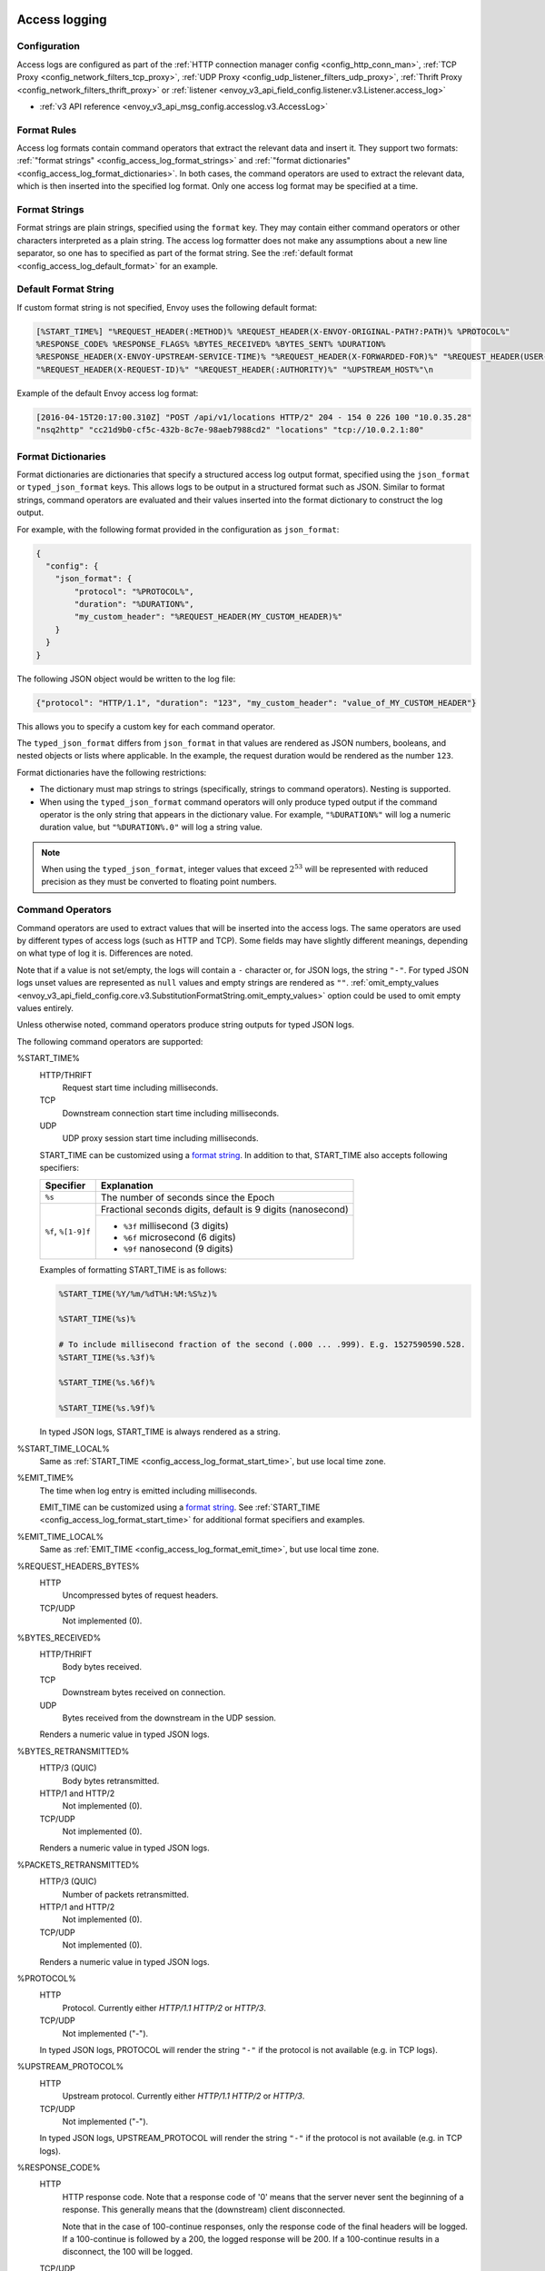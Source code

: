   .. _config_access_log:

Access logging
==============

Configuration
-------------------------

Access logs are configured as part of the :ref:`HTTP connection manager config
<config_http_conn_man>`, :ref:`TCP Proxy <config_network_filters_tcp_proxy>`,
:ref:`UDP Proxy <config_udp_listener_filters_udp_proxy>`,
:ref:`Thrift Proxy <config_network_filters_thrift_proxy>` or
:ref:`listener <envoy_v3_api_field_config.listener.v3.Listener.access_log>`

* :ref:`v3 API reference <envoy_v3_api_msg_config.accesslog.v3.AccessLog>`

.. _config_access_log_format:

Format Rules
------------

Access log formats contain command operators that extract the relevant data and insert it.
They support two formats: :ref:`"format strings" <config_access_log_format_strings>` and
:ref:`"format dictionaries" <config_access_log_format_dictionaries>`. In both cases, the command operators
are used to extract the relevant data, which is then inserted into the specified log format.
Only one access log format may be specified at a time.

.. _config_access_log_format_strings:

Format Strings
--------------

Format strings are plain strings, specified using the ``format`` key. They may contain
either command operators or other characters interpreted as a plain string.
The access log formatter does not make any assumptions about a new line separator, so one
has to specified as part of the format string.
See the :ref:`default format <config_access_log_default_format>` for an example.

.. _config_access_log_default_format:

Default Format String
---------------------

If custom format string is not specified, Envoy uses the following default format:

.. code-block:: none

  [%START_TIME%] "%REQUEST_HEADER(:METHOD)% %REQUEST_HEADER(X-ENVOY-ORIGINAL-PATH?:PATH)% %PROTOCOL%"
  %RESPONSE_CODE% %RESPONSE_FLAGS% %BYTES_RECEIVED% %BYTES_SENT% %DURATION%
  %RESPONSE_HEADER(X-ENVOY-UPSTREAM-SERVICE-TIME)% "%REQUEST_HEADER(X-FORWARDED-FOR)%" "%REQUEST_HEADER(USER-AGENT)%"
  "%REQUEST_HEADER(X-REQUEST-ID)%" "%REQUEST_HEADER(:AUTHORITY)%" "%UPSTREAM_HOST%"\n

Example of the default Envoy access log format:

.. code-block:: none

  [2016-04-15T20:17:00.310Z] "POST /api/v1/locations HTTP/2" 204 - 154 0 226 100 "10.0.35.28"
  "nsq2http" "cc21d9b0-cf5c-432b-8c7e-98aeb7988cd2" "locations" "tcp://10.0.2.1:80"

.. _config_access_log_format_dictionaries:

Format Dictionaries
-------------------

Format dictionaries are dictionaries that specify a structured access log output format,
specified using the ``json_format`` or ``typed_json_format`` keys. This allows logs to be output in
a structured format such as JSON. Similar to format strings, command operators are evaluated and
their values inserted into the format dictionary to construct the log output.

For example, with the following format provided in the configuration as ``json_format``:

.. code-block:: json

  {
    "config": {
      "json_format": {
          "protocol": "%PROTOCOL%",
          "duration": "%DURATION%",
          "my_custom_header": "%REQUEST_HEADER(MY_CUSTOM_HEADER)%"
      }
    }
  }

The following JSON object would be written to the log file:

.. code-block:: json

  {"protocol": "HTTP/1.1", "duration": "123", "my_custom_header": "value_of_MY_CUSTOM_HEADER"}

This allows you to specify a custom key for each command operator.

The ``typed_json_format`` differs from ``json_format`` in that values are rendered as JSON numbers,
booleans, and nested objects or lists where applicable. In the example, the request duration
would be rendered as the number ``123``.

Format dictionaries have the following restrictions:

* The dictionary must map strings to strings (specifically, strings to command operators). Nesting
  is supported.
* When using the ``typed_json_format`` command operators will only produce typed output if the
  command operator is the only string that appears in the dictionary value. For example,
  ``"%DURATION%"`` will log a numeric duration value, but ``"%DURATION%.0"`` will log a string
  value.

.. note::

  When using the ``typed_json_format``, integer values that exceed :math:`2^{53}` will be
  represented with reduced precision as they must be converted to floating point numbers.

.. _config_access_log_command_operators:

Command Operators
-----------------

Command operators are used to extract values that will be inserted into the access logs.
The same operators are used by different types of access logs (such as HTTP and TCP). Some
fields may have slightly different meanings, depending on what type of log it is. Differences
are noted.

Note that if a value is not set/empty, the logs will contain a ``-`` character or, for JSON logs,
the string ``"-"``. For typed JSON logs unset values are represented as ``null`` values and empty
strings are rendered as ``""``. :ref:`omit_empty_values
<envoy_v3_api_field_config.core.v3.SubstitutionFormatString.omit_empty_values>` option could be used
to omit empty values entirely.

Unless otherwise noted, command operators produce string outputs for typed JSON logs.

The following command operators are supported:

.. _config_access_log_format_start_time:

%START_TIME%
  HTTP/THRIFT
    Request start time including milliseconds.

  TCP
    Downstream connection start time including milliseconds.

  UDP
    UDP proxy session start time including milliseconds.

  START_TIME can be customized using a `format string <https://en.cppreference.com/w/cpp/io/manip/put_time>`_.
  In addition to that, START_TIME also accepts following specifiers:

  +------------------------+-------------------------------------------------------------+
  | Specifier              | Explanation                                                 |
  +========================+=============================================================+
  | ``%s``                 | The number of seconds since the Epoch                       |
  +------------------------+-------------------------------------------------------------+
  | ``%f``, ``%[1-9]f``    | Fractional seconds digits, default is 9 digits (nanosecond) |
  |                        +-------------------------------------------------------------+
  |                        | - ``%3f`` millisecond (3 digits)                            |
  |                        | - ``%6f`` microsecond (6 digits)                            |
  |                        | - ``%9f`` nanosecond (9 digits)                             |
  +------------------------+-------------------------------------------------------------+

  Examples of formatting START_TIME is as follows:

  .. code-block:: none

    %START_TIME(%Y/%m/%dT%H:%M:%S%z)%

    %START_TIME(%s)%

    # To include millisecond fraction of the second (.000 ... .999). E.g. 1527590590.528.
    %START_TIME(%s.%3f)%

    %START_TIME(%s.%6f)%

    %START_TIME(%s.%9f)%

  In typed JSON logs, START_TIME is always rendered as a string.

.. _config_access_log_format_start_time_local:

%START_TIME_LOCAL%
  Same as :ref:`START_TIME <config_access_log_format_start_time>`, but use local time zone.

.. _config_access_log_format_emit_time:

%EMIT_TIME%
  The time when log entry is emitted including milliseconds.

  EMIT_TIME can be customized using a `format string <https://en.cppreference.com/w/cpp/io/manip/put_time>`_.
  See :ref:`START_TIME <config_access_log_format_start_time>` for additional format specifiers and examples.

.. _config_access_log_format_emit_time_local:

%EMIT_TIME_LOCAL%
  Same as :ref:`EMIT_TIME <config_access_log_format_emit_time>`, but use local time zone.

%REQUEST_HEADERS_BYTES%
  HTTP
    Uncompressed bytes of request headers.

  TCP/UDP
    Not implemented (0).

%BYTES_RECEIVED%
  HTTP/THRIFT
    Body bytes received.

  TCP
    Downstream bytes received on connection.

  UDP
    Bytes received from the downstream in the UDP session.

  Renders a numeric value in typed JSON logs.

%BYTES_RETRANSMITTED%
  HTTP/3 (QUIC)
    Body bytes retransmitted.

  HTTP/1 and HTTP/2
    Not implemented (0).

  TCP/UDP
    Not implemented (0).

  Renders a numeric value in typed JSON logs.

%PACKETS_RETRANSMITTED%
  HTTP/3 (QUIC)
    Number of packets retransmitted.

  HTTP/1 and HTTP/2
    Not implemented (0).

  TCP/UDP
    Not implemented (0).

  Renders a numeric value in typed JSON logs.

%PROTOCOL%
  HTTP
    Protocol. Currently either *HTTP/1.1* *HTTP/2* or *HTTP/3*.

  TCP/UDP
    Not implemented ("-").

  In typed JSON logs, PROTOCOL will render the string ``"-"`` if the protocol is not
  available (e.g. in TCP logs).

%UPSTREAM_PROTOCOL%
  HTTP
    Upstream protocol. Currently either *HTTP/1.1* *HTTP/2* or *HTTP/3*.

  TCP/UDP
    Not implemented ("-").

  In typed JSON logs, UPSTREAM_PROTOCOL will render the string ``"-"`` if the protocol is not
  available (e.g. in TCP logs).

%RESPONSE_CODE%
  HTTP
    HTTP response code. Note that a response code of '0' means that the server never sent the
    beginning of a response. This generally means that the (downstream) client disconnected.

    Note that in the case of 100-continue responses, only the response code of the final headers
    will be logged. If a 100-continue is followed by a 200, the logged response will be 200.
    If a 100-continue results in a disconnect, the 100 will be logged.

  TCP/UDP
    Not implemented ("-").

  Renders a numeric value in typed JSON logs.

.. _config_access_log_format_response_code_details:

%RESPONSE_CODE_DETAILS(X)%
  HTTP
    HTTP response code details provides additional information about the response code, such as
    who set it (the upstream or envoy) and why. The string will not contain any whitespaces, which
    will be converted to underscore '_', unless optional parameter X is ALLOW_WHITESPACES.

  TCP/UDP
    Not implemented ("-")

.. _config_access_log_format_connection_termination_details:

%CONNECTION_TERMINATION_DETAILS%
  HTTP and TCP
    Connection termination details may provide additional information about why the connection was
    terminated by Envoy for L4 reasons.

%RESPONSE_HEADERS_BYTES%
  HTTP
    Uncompressed bytes of response headers.

  TCP/UDP
    Not implemented (0).

%RESPONSE_TRAILERS_BYTES%
  HTTP
    Uncompressed bytes of response trailers.

  TCP/UDP
    Not implemented (0).

%BYTES_SENT%
  HTTP/THRIFT
    Body bytes sent. For WebSocket connection it will also include response header bytes.

  TCP
    Downstream bytes sent on connection.

  UDP
    Bytes sent to the downstream in the UDP session.

%UPSTREAM_REQUEST_ATTEMPT_COUNT%
  HTTP
    Number of times the request is attempted upstream. Note that an attempt count of '0' means that
    the request was never attempted upstream.

  TCP
    Number of times the connection request is attempted upstream. Note that an attempt count of '0'
    means that the connection request was never attempted upstream.

  UDP
    Not implemented (0).

  Renders a numeric value in typed JSON logs.

%UPSTREAM_WIRE_BYTES_SENT%
  HTTP
    Total number of bytes sent to the upstream by the http stream.

  TCP
    Total number of bytes sent to the upstream by the tcp proxy.

  UDP
    Total number of bytes sent to the upstream stream, For UDP tunneling flows. Not supported for non-tunneling.

%UPSTREAM_WIRE_BYTES_RECEIVED%
  HTTP
    Total number of bytes received from the upstream by the http stream.

  TCP
    Total number of bytes received from the upstream by the tcp proxy.

  UDP
    Total number of bytes received from the upstream stream, For UDP tunneling flows. Not supported for non-tunneling.

%UPSTREAM_HEADER_BYTES_SENT%
  HTTP
    Number of header bytes sent to the upstream by the http stream.

  TCP
    Total number of HTTP header bytes sent to the upstream stream, for TCP tunneling flows. Not supported for non-tunneling.

  UDP
    Total number of HTTP header bytes sent to the upstream stream, For UDP tunneling flows. Not supported for non-tunneling.

%UPSTREAM_DECOMPRESSED_HEADER_BYTES_SENT%
  HTTP
    Number of decompressed header bytes sent to the upstream by the http stream.

  TCP/UDP
    Not implemented (0).

%UPSTREAM_HEADER_BYTES_RECEIVED%
  HTTP
    Number of header bytes received from the upstream by the http stream.

  TCP
    Total number of HTTP header bytes received from the upstream stream, for TCP tunneling flows. Not supported for non-tunneling.

  UDP
    Total number of HTTP header bytes received from the upstream stream, For UDP tunneling flows. Not supported for non-tunneling.

%UPSTREAM_DECOMPRESSED_HEADER_BYTES_RECEIVED%
  HTTP
    Number of decompressed header bytes received from the upstream by the http stream.

  TCP/UDP
    Not implemented (0).


%DOWNSTREAM_WIRE_BYTES_SENT%
  HTTP
    Total number of bytes sent to the downstream by the http stream.

  TCP
    Total number of bytes sent to the downstream by the tcp proxy.

  UDP
    Not implemented (0).

%DOWNSTREAM_WIRE_BYTES_RECEIVED%
  HTTP
    Total number of bytes received from the downstream by the http stream. Envoy over counts sizes of received HTTP/1.1 pipelined requests by adding up bytes of requests in the pipeline to the one currently being processed.

  TCP
    Total number of bytes received from the downstream by the tcp proxy.

  UDP
    Not implemented (0).

%DOWNSTREAM_HEADER_BYTES_SENT%
  HTTP
    Number of header bytes sent to the downstream by the http stream.

  TCP/UDP
    Not implemented (0).

%DOWNSTREAM_DECOMPRESSED_HEADER_BYTES_SENT%
  HTTP
    Number of decompressed header bytes sent to the downstream by the http stream.

  TCP/UDP
    Not implemented (0).

%DOWNSTREAM_HEADER_BYTES_RECEIVED%
  HTTP
    Number of header bytes received from the downstream by the http stream.

  TCP/UDP
    Not implemented (0).

  Renders a numeric value in typed JSON logs.

%DOWNSTREAM_DECOMPRESSED_HEADER_BYTES_RECEIVED%
  HTTP
    Number of decompressed header bytes received from the downstream by the http stream.

  TCP/UDP
    Not implemented (0).

.. _config_access_log_format_duration:

%DURATION%
  HTTP/THRIFT
    Total duration in milliseconds of the request from the start time to the last byte out.

  TCP
    Total duration in milliseconds of the downstream connection.

  UDP
    Not implemented (0).

  Renders a numeric value in typed JSON logs.

.. _config_access_log_format_common_duration:

%COMMON_DURATION(START:END:PRECISION)%
  HTTP
    Total duration between the START time point and the END time point in specific PRECISION.
    The START and END time points are specified by the following values (NOTE: all values
    here are case-sensitive):

    * ``DS_RX_BEG``: The time point of the downstream request receiving begin.
    * ``DS_RX_END``: The time point of the downstream request receiving end.
    * ``US_CX_BEG``: The time point of the upstream TCP connect begin.
    * ``US_CX_END``: The time point of the upstream TCP connect end.
    * ``US_HS_END``: The time point of the upstream TLS handshake end.
    * ``US_TX_BEG``: The time point of the upstream request sending begin.
    * ``US_TX_END``: The time point of the upstream request sending end.
    * ``US_RX_BEG``: The time point of the upstream response receiving begin.
    * ``US_RX_END``: The time point of the upstream response receiving end.
    * ``DS_TX_BEG``: The time point of the downstream response sending begin.
    * ``DS_TX_END``: The time point of the downstream response sending end.
    * Dynamic value: Other values will be treated as custom time points that are set by named keys.

    NOTE: Upstream connection establishment time points (US_CX_*, US_HS_END) repeat for all requests
    in a given connection.

    The PRECISION is specified by the following values (NOTE: all values here are case-sensitive):

    * ``ms``: Millisecond precision.
    * ``us``: Microsecond precision.
    * ``ns``: Nanosecond precision.

    NOTE: enabling independent half-close behavior for H/2 and H/3 protocols can produce
    ``*_TX_END`` values lower than ``*_RX_END`` values, in cases where upstream peer has half-closed
    its stream before downstream peer. In these cases ``COMMON_DURATION`` value will become negative.

  TCP/UDP
    Not implemented ("-").

%REQUEST_DURATION%
  HTTP
    Total duration in milliseconds of the request from the start time to the last byte of
    the request received from the downstream.

  TCP/UDP
    Not implemented ("-").

  Renders a numeric value in typed JSON logs.

%REQUEST_TX_DURATION%
  HTTP
    Total duration in milliseconds of the request from the start time to the last byte sent upstream.

  TCP/UDP
    Not implemented ("-").

  Renders a numeric value in typed JSON logs.

%RESPONSE_DURATION%
  HTTP
    Total duration in milliseconds of the request from the start time to the first byte read from the
    upstream host.

  TCP/UDP
    Not implemented ("-").

  Renders a numeric value in typed JSON logs.

%ROUNDTRIP_DURATION%
  HTTP/3 (QUIC)
    Total duration in milliseconds of the request from the start time to receiving the final ack from
    the downstream.

  HTTP/1 and HTTP/2
    Not implemented ("-").

  TCP/UDP
    Not implemented ("-").

  Renders a numeric value in typed JSON logs.

%RESPONSE_TX_DURATION%
  HTTP
    Total duration in milliseconds of the request from the first byte read from the upstream host to the last
    byte sent downstream.

  TCP/UDP
    Not implemented ("-").

  Renders a numeric value in typed JSON logs.

%DOWNSTREAM_HANDSHAKE_DURATION%
  HTTP
    Not implemented ("-").

  TCP
    Total duration in milliseconds from the start of the connection to the TLS handshake being completed.

  UDP
    Not implemented ("-").

  Renders a numeric value in typed JSON logs.

%UPSTREAM_CONNECTION_POOL_READY_DURATION%
  HTTP/TCP
    Total duration in milliseconds from when the upstream request was created to when the connection pool is ready.

  UDP
    Not implemented ("-").

  Renders a numeric value in typed JSON logs.

.. _config_access_log_format_response_flags:

%RESPONSE_FLAGS% / %RESPONSE_FLAGS_LONG%
  Additional details about the response or connection, if any. For TCP connections, the response codes mentioned in
  the descriptions do not apply. %RESPONSE_FLAGS% will output a short string. %RESPONSE_FLAGS_LONG% will output a Pascal case string.
  Possible values are:

HTTP and TCP

.. csv-table::
  :header: Long name, Short name, Description
  :widths: 1, 1, 3

  **NoHealthyUpstream**, **UH**, No healthy upstream hosts in upstream cluster in addition to 503 response code.
  **UpstreamConnectionFailure**, **UF**, Upstream connection failure in addition to 503 response code.
  **UpstreamOverflow**, **UO**, Upstream overflow (:ref:`circuit breaking <arch_overview_circuit_break>`) in addition to 503 response code.
  **NoRouteFound**, **NR**, No :ref:`route configured <arch_overview_http_routing>` for a given request in addition to 404 response code or no matching filter chain for a downstream connection.
  **UpstreamRetryLimitExceeded**, **URX**, The request was rejected because the :ref:`upstream retry limit (HTTP) <envoy_v3_api_field_config.route.v3.RetryPolicy.num_retries>`  or :ref:`maximum connect attempts (TCP) <envoy_v3_api_field_extensions.filters.network.tcp_proxy.v3.TcpProxy.max_connect_attempts>` was reached.
  **NoClusterFound**, **NC**, Upstream cluster not found.
  **DurationTimeout**, **DT**, When a request or connection exceeded :ref:`max_connection_duration <envoy_v3_api_field_config.core.v3.HttpProtocolOptions.max_connection_duration>` or :ref:`max_downstream_connection_duration <envoy_v3_api_field_extensions.filters.network.tcp_proxy.v3.TcpProxy.max_downstream_connection_duration>`.

HTTP only

.. csv-table::
  :header: Long name, Short name, Description
  :widths: 1, 1, 3

  **DownstreamConnectionTermination**, **DC**, Downstream connection termination.
  **FailedLocalHealthCheck**, **LH**, Local service failed :ref:`health check request <arch_overview_health_checking>` in addition to 503 response code.
  **UpstreamRequestTimeout**, **UT**, Upstream request timeout in addition to 504 response code.
  **LocalReset**, **LR**, Connection local reset in addition to 503 response code.
  **UpstreamRemoteReset**, **UR**, Upstream remote reset in addition to 503 response code.
  **UpstreamConnectionTermination**, **UC**, Upstream connection termination in addition to 503 response code.
  **DelayInjected**, **DI**, The request processing was delayed for a period specified via :ref:`fault injection <config_http_filters_fault_injection>`.
  **FaultInjected**, **FI**, The request was aborted with a response code specified via :ref:`fault injection <config_http_filters_fault_injection>`.
  **RateLimited**, **RL**, The request was rate-limited locally by the :ref:`HTTP rate limit filter <config_http_filters_rate_limit>` in addition to 429 response code.
  **UnauthorizedExternalService**, **UAEX**, The request was denied by the external authorization service.
  **RateLimitServiceError**, **RLSE**, The request was rejected because there was an error in rate limit service.
  **InvalidEnvoyRequestHeaders**, **IH**, The request was rejected because it set an invalid value for a :ref:`strictly-checked header <envoy_v3_api_field_extensions.filters.http.router.v3.Router.strict_check_headers>` in addition to 400 response code.
  **StreamIdleTimeout**, **SI**, Stream idle timeout in addition to 408 or 504 response code.
  **DownstreamProtocolError**, **DPE**, The downstream request had an HTTP protocol error.
  **UpstreamProtocolError**, **UPE**, The upstream response had an HTTP protocol error.
  **UpstreamMaxStreamDurationReached**, **UMSDR**, The upstream request reached max stream duration.
  **ResponseFromCacheFilter**, **RFCF**, The response was served from an Envoy cache filter.
  **NoFilterConfigFound**, **NFCF**, The request is terminated because filter configuration was not received within the permitted warming deadline.
  **OverloadManagerTerminated**, **OM**, Overload Manager terminated the request.
  **DnsResolutionFailed**, **DF**, The request was terminated due to DNS resolution failure.
  **DropOverload**, **DO**, The request was terminated in addition to 503 response code due to :ref:`drop_overloads<envoy_v3_api_field_config.endpoint.v3.ClusterLoadAssignment.Policy.drop_overloads>`.
  **DownstreamRemoteReset**, **DR**, The response details are ``http2.remote_reset`` or ``http2.remote_refuse``.
  **UnconditionalDropOverload**, **UDO**, The request was terminated in addition to 503 response code due to :ref:`drop_overloads<envoy_v3_api_field_config.endpoint.v3.ClusterLoadAssignment.Policy.drop_overloads>` is set to 100%.

UDP
  Not implemented ("-").

%ROUTE_NAME%
  HTTP/TCP
    Name of the route.

  UDP
    Not implemented ("-").

%VIRTUAL_CLUSTER_NAME%
  HTTP*/gRPC
    Name of the matched Virtual Cluster (if any).

  TCP/UDP
    Not implemented ("-")

.. _config_access_log_format_upstream_host:

%UPSTREAM_HOST%
  Main address of upstream host (e.g., ip:port for TCP connections).

.. _config_access_log_format_upstream_host_name:

%UPSTREAM_HOST_NAME%
  Upstream host name (e.g., DNS name). If no DNS name is available, the main address of the upstream host
  (e.g., ip:port for TCP connections) will be used.

.. _config_access_log_format_upstream_host_name_without_port:

%UPSTREAM_HOST_NAME_WITHOUT_PORT%
  Upstream host name (e.g., DNS name) without port component. If no DNS name is available,
  the main address of the upstream host (e.g., ip for TCP connections) will be used.

%UPSTREAM_CLUSTER%
  Upstream cluster to which the upstream host belongs to. :ref:`alt_stat_name
  <envoy_v3_api_field_config.cluster.v3.Cluster.alt_stat_name>` will be used if provided.

%UPSTREAM_CLUSTER_RAW%
  Upstream cluster to which the upstream host belongs to. :ref:`alt_stat_name
  <envoy_v3_api_field_config.cluster.v3.Cluster.alt_stat_name>` does NOT modify this value.

%UPSTREAM_LOCAL_ADDRESS%
  Local address of the upstream connection. If the address is an IP address it includes both
  address and port.

%UPSTREAM_LOCAL_ADDRESS_WITHOUT_PORT%
  Local address of the upstream connection, without any port component.
  IP addresses are the only address type with a port component.

%UPSTREAM_LOCAL_PORT%
  Local port of the upstream connection.
  IP addresses are the only address type with a port component.

.. _config_access_log_format_upstream_remote_address:

%UPSTREAM_REMOTE_ADDRESS%
  Remote address of the upstream connection. If the address is an IP address it includes both
  address and port. Identical to the :ref:`UPSTREAM_HOST <config_access_log_format_upstream_host>` value if the upstream
  host only has one address and connection is established successfully.

%UPSTREAM_REMOTE_ADDRESS_WITHOUT_PORT%
  Remote address of the upstream connection, without any port component.
  IP addresses are the only address type with a port component.

%UPSTREAM_REMOTE_PORT%
  Remote port of the upstream connection.
  IP addresses are the only address type with a port component.

.. _config_access_log_format_upstream_transport_failure_reason:

%UPSTREAM_TRANSPORT_FAILURE_REASON%
  HTTP
    If upstream connection failed due to transport socket (e.g. TLS handshake), provides the failure
    reason from the transport socket. The format of this field depends on the configured upstream
    transport socket. Common TLS failures are in :ref:`TLS trouble shooting <arch_overview_ssl_trouble_shooting>`.

  TCP/UDP
    Not implemented ("-")

.. _config_access_log_format_downstream_transport_failure_reason:

%DOWNSTREAM_TRANSPORT_FAILURE_REASON%
  HTTP/TCP
    If downstream connection failed due to transport socket (e.g. TLS handshake), provides the failure
    reason from the transport socket. The format of this field depends on the configured downstream
    transport socket. Common TLS failures are in :ref:`TLS trouble shooting <arch_overview_ssl_trouble_shooting>`.
    Note: it only works in listener access config, and the HTTP or TCP access logs would observe empty values.

  UDP
    Not implemented ("-")

%DOWNSTREAM_REMOTE_ADDRESS%
  Remote address of the downstream connection. If the address is an IP address it includes both
  address and port.

  .. note::

    This may not be the physical remote address of the peer if the address has been inferred from
    :ref:`Proxy Protocol filter <config_listener_filters_proxy_protocol>` or :ref:`x-forwarded-for
    <config_http_conn_man_headers_x-forwarded-for>`.

%DOWNSTREAM_REMOTE_ADDRESS_WITHOUT_PORT%
  Remote address of the downstream connection, without any port component.
  IP addresses are the only address type with a port component.

  .. note::

    This may not be the physical remote address of the peer if the address has been inferred from
    :ref:`Proxy Protocol filter <config_listener_filters_proxy_protocol>` or :ref:`x-forwarded-for
    <config_http_conn_man_headers_x-forwarded-for>`.

%DOWNSTREAM_REMOTE_PORT%
  Remote port of the downstream connection.
  IP addresses are the only address type with a port component.

  .. note::

    This may not be the physical remote address of the peer if the address has been inferred from
    :ref:`Proxy Protocol filter <config_listener_filters_proxy_protocol>` or :ref:`x-forwarded-for
    <config_http_conn_man_headers_x-forwarded-for>`.

%DOWNSTREAM_DIRECT_REMOTE_ADDRESS%
  Direct remote address of the downstream connection. If the address is an IP address it includes both
  address and port.

  .. note::

    This is always the physical remote address of the peer even if the downstream remote address has
    been inferred from :ref:`Proxy Protocol filter <config_listener_filters_proxy_protocol>`
    or :ref:`x-forwarded-for <config_http_conn_man_headers_x-forwarded-for>`.

%DOWNSTREAM_DIRECT_REMOTE_ADDRESS_WITHOUT_PORT%
  Direct remote address of the downstream connection, without any port component.
  IP addresses are the only address type with a port component.

  .. note::

    This is always the physical remote address of the peer even if the downstream remote address has
    been inferred from :ref:`Proxy Protocol filter <config_listener_filters_proxy_protocol>`
    or :ref:`x-forwarded-for <config_http_conn_man_headers_x-forwarded-for>`.

%DOWNSTREAM_DIRECT_REMOTE_PORT%
  Direct remote port of the downstream connection.
  IP addresses are the only address type with a port component.

  .. note::

    This is always the physical remote address of the peer even if the downstream remote address has
    been inferred from :ref:`Proxy Protocol filter <config_listener_filters_proxy_protocol>`
    or :ref:`x-forwarded-for <config_http_conn_man_headers_x-forwarded-for>`.

%DOWNSTREAM_LOCAL_ADDRESS%
  Local address of the downstream connection. If the address is an IP address it includes both
  address and port.

  If the original connection was redirected by iptables REDIRECT, this represents
  the original destination address restored by the
  :ref:`Original Destination Filter <config_listener_filters_original_dst>` using SO_ORIGINAL_DST socket option.
  If the original connection was redirected by iptables TPROXY, and the listener's transparent
  option was set to true, this represents the original destination address and port.

  .. note::

    This may not be the physical remote address of the peer if the address has been inferred from
    :ref:`Proxy Protocol filter <config_listener_filters_proxy_protocol>`.

%DOWNSTREAM_DIRECT_LOCAL_ADDRESS%
  Direct local address of the downstream connection.

  .. note::

    This is always the physical local address even if the downstream remote address has been inferred from
    :ref:`Proxy Protocol filter <config_listener_filters_proxy_protocol>`.

%DOWNSTREAM_LOCAL_ADDRESS_WITHOUT_PORT%
  Local address of the downstream connection, without any port component.
  IP addresses are the only address type with a port component.

  .. note::

    This may not be the physical local address if the downstream local address has been inferred from
    :ref:`Proxy Protocol filter <config_listener_filters_proxy_protocol>`.

%DOWNSTREAM_DIRECT_LOCAL_ADDRESS_WITHOUT_PORT%
  Direct local address of the downstream connection, without any port component.

  .. note::

    This is always the physical local address even if the downstream local address has been inferred from
    :ref:`Proxy Protocol filter <config_listener_filters_proxy_protocol>`.

%DOWNSTREAM_LOCAL_PORT%
  Local port of the downstream connection.
  IP addresses are the only address type with a port component.

  .. note::

    This may not be the physical port if the downstream local address has been inferred from
    :ref:`Proxy Protocol filter <config_listener_filters_proxy_protocol>`.

%DOWNSTREAM_DIRECT_LOCAL_PORT%
  Direct local port of the downstream connection.
  IP addresses are the only address type with a port component.

  .. note::

    This is always the listener port even if the downstream local address has been inferred from
    :ref:`Proxy Protocol filter <config_listener_filters_proxy_protocol>`.

.. _config_access_log_format_connection_id:

%CONNECTION_ID%
  An identifier for the downstream connection. It can be used to
  cross-reference TCP access logs across multiple log sinks, or to
  cross-reference timer-based reports for the same connection. The identifier
  is unique with high likelihood within an execution, but can duplicate across
  multiple instances or between restarts.

.. _config_access_log_format_upstream_connection_id:

%UPSTREAM_CONNECTION_ID%
  An identifier for the upstream connection. It can be used to
  cross-reference TCP access logs across multiple log sinks, or to
  cross-reference timer-based reports for the same connection. The identifier
  is unique with high likelihood within an execution, but can duplicate across
  multiple instances or between restarts.

.. _config_access_log_format_stream_id:

%STREAM_ID%
  An identifier for the stream (HTTP request, long-live HTTP2 stream, TCP connection, etc.). It can be used to
  cross-reference TCP access logs across multiple log sinks, or to cross-reference timer-based reports for the same connection.
  Different with %CONNECTION_ID%, the identifier should be unique across multiple instances or between restarts.
  And it's value should be same with %REQUEST_HEADER(X-REQUEST-ID)% for HTTP request.
  This should be used to replace %CONNECTION_ID% and %REQUEST_HEADER(X-REQUEST-ID)% in most cases.

%GRPC_STATUS(X)%
  `gRPC status code <https://github.com/googleapis/googleapis/blob/master/google/rpc/code.proto>`_ formatted according to the optional parameter ``X``, which can be ``CAMEL_STRING``, ``SNAKE_STRING`` and ``NUMBER``.
  For example, if the grpc status is ``INVALID_ARGUMENT`` (represented by number 3), the formatter will return ``InvalidArgument`` for ``CAMEL_STRING``, ``INVALID_ARGUMENT`` for ``SNAKE_STRING`` and ``3`` for ``NUMBER``.
  If ``X`` isn't provided, ``CAMEL_STRING`` will be used.

%GRPC_STATUS_NUMBER%
  gRPC status code.

.. _config_access_log_format_req:

%REQUEST_HEADER(X?Y):Z%/%REQ(X?Y):Z%
  HTTP
    An HTTP request header where X is the main HTTP header, Y is the alternative one, and Z is an
    optional parameter denoting string truncation up to Z characters long. The value is taken from
    the HTTP request header named X first and if it's not set, then request header Y is used. If
    none of the headers are present ``"-"`` symbol will be in the log.

  TCP/UDP
    Not implemented ("-").

%RESPONSE_HEADER(X?Y):Z%/%RESP(X?Y):Z%
  HTTP
    Same as **%REQUEST_HEADER(X?Y):Z%** but taken from HTTP response headers.

  TCP/UDP
    Not implemented ("-").

%RESPONSE_TRAILER(X?Y):Z%/%TRAILER(X?Y):Z%
  HTTP
    Same as **%REQUEST_HEADER(X?Y):Z%** but taken from HTTP response trailers.

  TCP/UDP
    Not implemented ("-").

.. _config_access_log_format_dynamic_metadata:

%DYNAMIC_METADATA(NAMESPACE:KEY*):Z%
  HTTP
    :ref:`Dynamic Metadata <envoy_v3_api_msg_config.core.v3.Metadata>` info,
    where NAMESPACE is the filter namespace used when setting the metadata, KEY is an optional
    lookup key in the namespace with the option of specifying nested keys separated by ':',
    and Z is an optional parameter denoting string truncation up to Z characters long. Dynamic Metadata
    can be set by filters using the :repo:`StreamInfo <envoy/stream_info/stream_info.h>` API:
    *setDynamicMetadata*. The data will be logged as a JSON string. For example, for the following dynamic metadata:

    ``com.test.my_filter: {"test_key": "foo", "test_object": {"inner_key": "bar"}}``

    * %DYNAMIC_METADATA(com.test.my_filter)% will log: ``{"test_key": "foo", "test_object": {"inner_key": "bar"}}``
    * %DYNAMIC_METADATA(com.test.my_filter:test_key)% will log: ``foo``
    * %DYNAMIC_METADATA(com.test.my_filter:test_object)% will log: ``{"inner_key": "bar"}``
    * %DYNAMIC_METADATA(com.test.my_filter:test_object:inner_key)% will log: ``bar``
    * %DYNAMIC_METADATA(com.unknown_filter)% will log: ``-``
    * %DYNAMIC_METADATA(com.test.my_filter:unknown_key)% will log: ``-``
    * %DYNAMIC_METADATA(com.test.my_filter):25% will log (truncation at 25 characters): ``{"test_key": "foo", "test``

  TCP
    Not implemented ("-").

  UDP
    For :ref:`UDP Proxy <config_udp_listener_filters_udp_proxy>`,
    when NAMESPACE is set to "udp.proxy.session", optional KEYs are as follows:

    * ``cluster_name``: Name of the cluster.
    * ``bytes_sent``: Total number of bytes sent to the downstream in the session. *Deprecated, use %BYTES_SENT% instead.*
    * ``bytes_received``: Total number of bytes received from the downstream in the session. *Deprecated, use %BYTES_RECEIVED% instead.*
    * ``errors_sent``: Number of errors that have occurred when sending datagrams to the downstream in the session.
    * ``datagrams_sent``: Number of datagrams sent to the downstream in the session.
    * ``datagrams_received``: Number of datagrams received from the downstream in the session.

    Recommended session access log format for UDP proxy:

    .. code-block:: none

      [%START_TIME%] %DYNAMIC_METADATA(udp.proxy.session:cluster_name)%
      %DYNAMIC_METADATA(udp.proxy.session:bytes_sent)%
      %DYNAMIC_METADATA(udp.proxy.session:bytes_received)%
      %DYNAMIC_METADATA(udp.proxy.session:errors_sent)%
      %DYNAMIC_METADATA(udp.proxy.session:datagrams_sent)%
      %DYNAMIC_METADATA(udp.proxy.session:datagrams_received)%\n

    when NAMESPACE is set to "udp.proxy.proxy", optional KEYs are as follows:

    * ``bytes_sent``: Total number of bytes sent to the downstream in UDP proxy. *Deprecated, use %BYTES_SENT% instead.*
    * ``bytes_received``: Total number of bytes received from the downstream in UDP proxy. *Deprecated, use %BYTES_RECEIVED% instead.*
    * ``errors_sent``: Number of errors that have occurred when sending datagrams to the downstream in UDP proxy.
    * ``errors_received``: Number of errors that have occurred when receiving datagrams from the downstream in UDP proxy.
    * ``datagrams_sent``: Number of datagrams sent to the downstream in UDP proxy.
    * ``datagrams_received``: Number of datagrams received from the downstream in UDP proxy.
    * ``no_route``: Number of times that no upstream cluster found in UDP proxy.
    * ``session_total``: Total number of sessions in UDP proxy.
    * ``idle_timeout``: Number of times that sessions idle timeout occurred in UDP proxy.

    Recommended proxy access log format for UDP proxy:

    .. code-block:: none

      [%START_TIME%]
      %DYNAMIC_METADATA(udp.proxy.proxy:bytes_sent)%
      %DYNAMIC_METADATA(udp.proxy.proxy:bytes_received)%
      %DYNAMIC_METADATA(udp.proxy.proxy:errors_sent)%
      %DYNAMIC_METADATA(udp.proxy.proxy:errors_received)%
      %DYNAMIC_METADATA(udp.proxy.proxy:datagrams_sent)%
      %DYNAMIC_METADATA(udp.proxy.proxy:datagrams_received)%
      %DYNAMIC_METADATA(udp.proxy.proxy:session_total)%\n

  THRIFT
    For :ref:`Thrift Proxy <config_network_filters_thrift_proxy>`,
    NAMESPACE should be always set to "thrift.proxy", optional KEYs are as follows:

    * ``method``: Name of the method.
    * ``cluster_name``: Name of the cluster.
    * ``passthrough``: Passthrough support for the request and response.
    * ``request:transport_type``: The transport type of the request.
    * ``request:protocol_type``: The protocol type of the request.
    * ``request:message_type``: The message type of the request.
    * ``response:transport_type``: The transport type of the response.
    * ``response:protocol_type``: The protocol type of the response.
    * ``response:message_type``: The message type of the response.
    * ``response:reply_type``: The reply type of the response.

    Recommended access log format for Thrift proxy:

    .. code-block:: none

      [%START_TIME%] %DYNAMIC_METADATA(thrift.proxy:method)%
      %DYNAMIC_METADATA(thrift.proxy:cluster)%
      %DYNAMIC_METADATA(thrift.proxy:request:transport_type)%
      %DYNAMIC_METADATA(thrift.proxy:request:protocol_type)%
      %DYNAMIC_METADATA(thrift.proxy:request:message_type)%
      %DYNAMIC_METADATA(thrift.proxy:response:transport_type)%
      %DYNAMIC_METADATA(thrift.proxy:response:protocol_type)%
      %DYNAMIC_METADATA(thrift.proxy:response:message_type)%
      %DYNAMIC_METADATA(thrift.proxy:response:reply_type)%
      %BYTES_RECEIVED%
      %BYTES_SENT%
      %DURATION%
      %UPSTREAM_HOST%\n

  .. note::

    For typed JSON logs, this operator renders a single value with string, numeric, or boolean type
    when the referenced key is a simple value. If the referenced key is a struct or list value, a
    JSON struct or list is rendered. Structs and lists may be nested. In any event, the maximum
    length is ignored.

  .. note::

   DYNAMIC_METADATA command operator will be deprecated in the future in favor of :ref:`METADATA<envoy_v3_api_msg_extensions.formatter.metadata.v3.Metadata>` operator.

.. _config_access_log_format_cluster_metadata:

%CLUSTER_METADATA(NAMESPACE:KEY*):Z%
  HTTP
    :ref:`Upstream cluster Metadata <envoy_v3_api_msg_config.core.v3.Metadata>` info,
    where NAMESPACE is the filter namespace used when setting the metadata, KEY is an optional
    lookup key in the namespace with the option of specifying nested keys separated by ':',
    and Z is an optional parameter denoting string truncation up to Z characters long. The data
    will be logged as a JSON string. For example, for the following dynamic metadata:

    ``com.test.my_filter: {"test_key": "foo", "test_object": {"inner_key": "bar"}}``

    * %CLUSTER_METADATA(com.test.my_filter)% will log: ``{"test_key": "foo", "test_object": {"inner_key": "bar"}}``
    * %CLUSTER_METADATA(com.test.my_filter:test_key)% will log: ``foo``
    * %CLUSTER_METADATA(com.test.my_filter:test_object)% will log: ``{"inner_key": "bar"}``
    * %CLUSTER_METADATA(com.test.my_filter:test_object:inner_key)% will log: ``bar``
    * %CLUSTER_METADATA(com.unknown_filter)% will log: ``-``
    * %CLUSTER_METADATA(com.test.my_filter:unknown_key)% will log: ``-``
    * %CLUSTER_METADATA(com.test.my_filter):25% will log (truncation at 25 characters): ``{"test_key": "foo", "test``

  TCP/UDP/THRIFT
    Not implemented ("-").

  .. note::

    For typed JSON logs, this operator renders a single value with string, numeric, or boolean type
    when the referenced key is a simple value. If the referenced key is a struct or list value, a
    JSON struct or list is rendered. Structs and lists may be nested. In any event, the maximum
    length is ignored.

  .. note::

   CLUSTER_METADATA command operator will be deprecated in the future in favor of :ref:`METADATA<envoy_v3_api_msg_extensions.formatter.metadata.v3.Metadata>` operator.

.. _config_access_log_format_upstream_host_metadata:

%UPSTREAM_METADATA(NAMESPACE:KEY*):Z%
  HTTP/TCP
    :ref:`Upstream host Metadata <envoy_v3_api_msg_config.core.v3.Metadata>` info,
    where NAMESPACE is the filter namespace used when setting the metadata, KEY is an optional
    lookup key in the namespace with the option of specifying nested keys separated by ':',
    and Z is an optional parameter denoting string truncation up to Z characters long. The data
    will be logged as a JSON string. For example, for the following upstream host metadata:

    ``com.test.my_filter: {"test_key": "foo", "test_object": {"inner_key": "bar"}}``

    * %UPSTREAM_METADATA(com.test.my_filter)% will log: ``{"test_key": "foo", "test_object": {"inner_key": "bar"}}``
    * %UPSTREAM_METADATA(com.test.my_filter:test_key)% will log: ``foo``
    * %UPSTREAM_METADATA(com.test.my_filter:test_object)% will log: ``{"inner_key": "bar"}``
    * %UPSTREAM_METADATA(com.test.my_filter:test_object:inner_key)% will log: ``bar``
    * %UPSTREAM_METADATA(com.unknown_filter)% will log: ``-``
    * %UPSTREAM_METADATA(com.test.my_filter:unknown_key)% will log: ``-``
    * %UPSTREAM_METADATA(com.test.my_filter):25% will log (truncation at 25 characters): ``{"test_key": "foo", "test``

  UDP/THRIFT
    Not implemented ("-").

  .. note::

    For typed JSON logs, this operator renders a single value with string, numeric, or boolean type
    when the referenced key is a simple value. If the referenced key is a struct or list value, a
    JSON struct or list is rendered. Structs and lists may be nested. In any event, the maximum
    length is ignored.

  .. note::

   UPSTREAM_METADATA command operator will be deprecated in the future in favor of :ref:`METADATA<envoy_v3_api_msg_extensions.formatter.metadata.v3.Metadata>` operator.

.. _config_access_log_format_filter_state:

%FILTER_STATE(KEY:F:FIELD?):Z%
  HTTP
    :ref:`Filter State <arch_overview_data_sharing_between_filters>` info, where the KEY is required to
    look up the filter state object. The serialized proto will be logged as JSON string if possible.
    If the serialized proto is unknown to Envoy it will be logged as protobuf debug string.
    Z is an optional parameter denoting string truncation up to Z characters long.
    F is an optional parameter used to indicate which method FilterState uses for serialization.
    If `PLAIN` is set, the filter state object will be serialized as an unstructured string.
    If `TYPED` is set or no F provided, the filter state object will be serialized as an JSON string.
    If F is set to `FIELD`, the filter state object field with the name FIELD will be serialized.
    FIELD parameter should only be used with F set to `FIELD`.

  TCP/UDP
    Same as HTTP, the filter state is from connection instead of a L7 request.

  .. note::

    For typed JSON logs, this operator renders a single value with string, numeric, or boolean type
    when the referenced key is a simple value. If the referenced key is a struct or list value, a
    JSON struct or list is rendered. Structs and lists may be nested. In any event, the maximum
    length is ignored

%UPSTREAM_FILTER_STATE(KEY:F:FIELD?):Z%
  HTTP
    Extracts filter state from upstream components like cluster or transport socket extensions.

    :ref:`Filter State <arch_overview_data_sharing_between_filters>` info, where the KEY is required to
    look up the filter state object. The serialized proto will be logged as JSON string if possible.
    If the serialized proto is unknown to Envoy it will be logged as protobuf debug string.
    Z is an optional parameter denoting string truncation up to Z characters long.
    F is an optional parameter used to indicate which method FilterState uses for serialization.
    If `PLAIN` is set, the filter state object will be serialized as an unstructured string.
    If `TYPED` is set or no F provided, the filter state object will be serialized as an JSON string.
    If F is set to `FIELD`, the filter state object field with the name FIELD will be serialized.
    FIELD parameter should only be used with F set to `FIELD`.

  TCP/UDP
    Not implemented.

  .. note::

    This command operator is only available for :ref:`upstream_log <envoy_v3_api_field_extensions.filters.http.router.v3.Router.upstream_log>`.

%REQUESTED_SERVER_NAME%
  HTTP/TCP/THRIFT
    String value set on ssl connection socket for Server Name Indication (SNI)
  UDP
    Not implemented ("-").

%DOWNSTREAM_LOCAL_IP_SAN%
  HTTP/TCP/THRIFT
    The ip addresses present in the SAN of the local certificate used to establish the downstream TLS connection.
  UDP
    Not implemented ("-").

%DOWNSTREAM_PEER_IP_SAN%
  HTTP/TCP/THRIFT
    The ip addresses present in the SAN of the peer certificate received from the downstream client to establish the
    TLS connection.
  UDP
    Not implemented ("-").

%DOWNSTREAM_LOCAL_DNS_SAN%
  HTTP/TCP/THRIFT
    The DNS names present in the SAN of the local certificate used to establish the downstream TLS connection.
  UDP
    Not implemented ("-").

%DOWNSTREAM_PEER_DNS_SAN%
  HTTP/TCP/THRIFT
    The DNS names present in the SAN of the peer certificate received from the downstream client to establish the
    TLS connection.
  UDP
    Not implemented ("-").

%DOWNSTREAM_LOCAL_URI_SAN%
  HTTP/TCP/THRIFT
    The URIs present in the SAN of the local certificate used to establish the downstream TLS connection.
  UDP
    Not implemented ("-").

%DOWNSTREAM_PEER_URI_SAN%
  HTTP/TCP/THRIFT
    The URIs present in the SAN of the peer certificate used to establish the downstream TLS connection.
  UDP
    Not implemented ("-").

%DOWNSTREAM_LOCAL_EMAIL_SAN%
  HTTP/TCP/THRIFT
    The emails present in the SAN of the local certificate used to establish the downstream TLS connection.
  UDP
    Not implemented ("-").

%DOWNSTREAM_PEER_EMAIL_SAN%
  HTTP/TCP/THRIFT
    The emails present in the SAN of the peer certificate used to establish the downstream TLS connection.
  UDP
    Not implemented ("-").

%DOWNSTREAM_LOCAL_OTHERNAME_SAN%
  HTTP/TCP/THRIFT
    The OtherNames present in the SAN of the local certificate used to establish the downstream TLS connection.
  UDP
    Not implemented ("-").

%DOWNSTREAM_PEER_OTHERNAME_SAN%
  HTTP/TCP/THRIFT
    The OtherNames present in the SAN of the peer certificate used to establish the downstream TLS connection.
  UDP
    Not implemented ("-").

%DOWNSTREAM_LOCAL_SUBJECT%
  HTTP/TCP/THRIFT
    The subject present in the local certificate used to establish the downstream TLS connection.
  UDP
    Not implemented ("-").

%DOWNSTREAM_PEER_SUBJECT%
  HTTP/TCP/THRIFT
    The subject present in the peer certificate used to establish the downstream TLS connection.
  UDP
    Not implemented ("-").

%DOWNSTREAM_PEER_ISSUER%
  HTTP/TCP/THRIFT
    The issuer present in the peer certificate used to establish the downstream TLS connection.
  UDP
    Not implemented ("-").

%DOWNSTREAM_TLS_SESSION_ID%
  HTTP/TCP/THRIFT
    The session ID for the established downstream TLS connection.
  UDP
    Not implemented (0).

%DOWNSTREAM_TLS_CIPHER%
  HTTP/TCP/THRIFT
    The OpenSSL name for the set of ciphers used to establish the downstream TLS connection.
  UDP
    Not implemented ("-").

%DOWNSTREAM_TLS_VERSION%
  HTTP/TCP/THRIFT
    The TLS version (e.g., ``TLSv1.2``, ``TLSv1.3``) used to establish the downstream TLS connection.
  UDP
    Not implemented ("-").

%DOWNSTREAM_PEER_FINGERPRINT_256%
  HTTP/TCP/THRIFT
    The hex-encoded SHA256 fingerprint of the client certificate used to establish the downstream TLS connection.
  UDP
    Not implemented ("-").

%DOWNSTREAM_PEER_FINGERPRINT_1%
  HTTP/TCP/THRIFT
    The hex-encoded SHA1 fingerprint of the client certificate used to establish the downstream TLS connection.
  UDP
    Not implemented ("-").

%DOWNSTREAM_PEER_SERIAL%
  HTTP/TCP/THRIFT
    The serial number of the client certificate used to establish the downstream TLS connection.
  UDP
    Not implemented ("-").

%DOWNSTREAM_PEER_CHAIN_FINGERPRINTS_256%
  HTTP/TCP/THRIFT
    The comma-separated hex-encoded SHA256 fingerprints of all client certificates used to establish the downstream TLS connection.
  UDP
    Not implemented ("-").

%DOWNSTREAM_PEER_CHAIN_FINGERPRINTS_1%
  HTTP/TCP/THRIFT
    The comma-separated hex-encoded SHA1 fingerprints of all client certificates used to establish the downstream TLS connection.
  UDP
    Not implemented ("-").

%DOWNSTREAM_PEER_CHAIN_SERIALS%
  HTTP/TCP/THRIFT
    The comma-separated serial numbers of all client certificates used to establish the downstream TLS connection.
  UDP
    Not implemented ("-").

%DOWNSTREAM_PEER_CERT%
  HTTP/TCP/THRIFT
    The client certificate in the URL-encoded PEM format used to establish the downstream TLS connection.
  UDP
    Not implemented ("-").

%TLS_JA3_FINGERPRINT%
  HTTP/TCP/Thrift
    The JA3 fingerprint (MD5 hash) of the TLS Client Hello message from the downstream connection.
    Provides a way to fingerprint TLS clients based on various Client Hello parameters like cipher suites,
    extensions, elliptic curves, etc. Will be ``"-"`` if TLS is not used or the handshake is incomplete.
  UDP
    Not implemented ("-").

%TLS_JA4_FINGERPRINT%
  HTTP/TCP/THRIFT
    The JA4 fingerprint of the TLS Client Hello message from the downstream connection. JA4 is an advanced TLS client
    fingerprinting method that provides more granularity than JA3 by including the protocol version, cipher preference
    order, and ALPN (Application-Layer Protocol Negotiation) protocols. This enhanced fingerprinting facilitates
    improved threat hunting and security analysis.

    The JA4 fingerprint follows the format `a_b_c`, where:

    - **a**: Represents the TLS protocol version and cipher preference order.
    - **b**: Encodes the list of cipher suites offered by the client.
    - **c**: Contains the ALPN protocols advertised by the client.

    This structured format allows for detailed analysis of client applications based on their TLS handshake
    characteristics. It enables the identification of specific applications, underlying TLS libraries, and even
    potential malicious activities by comparing fingerprints against known profiles.

    If TLS is not used or the handshake is incomplete, the value of ``%TLS_JA4_FINGERPRINT%`` will be ``"-"``.

  UDP
    Not implemented ("-").

.. _config_access_log_format_downstream_peer_cert_v_start:

%DOWNSTREAM_PEER_CERT_V_START%
  HTTP/TCP/THRIFT
    The validity start date of the client certificate used to establish the downstream TLS connection.
  UDP
    Not implemented ("-").

  DOWNSTREAM_PEER_CERT_V_START can be customized using a `format string <https://en.cppreference.com/w/cpp/io/manip/put_time>`_.
  See :ref:`START_TIME <config_access_log_format_start_time>` for additional format specifiers and examples.

.. _config_access_log_format_downstream_peer_cert_v_end:

%DOWNSTREAM_PEER_CERT_V_END%
  HTTP/TCP/THRIFT
    The validity end date of the client certificate used to establish the downstream TLS connection.
  UDP
    Not implemented ("-").

  DOWNSTREAM_PEER_CERT_V_END can be customized using a `format string <https://en.cppreference.com/w/cpp/io/manip/put_time>`_.
  See :ref:`START_TIME <config_access_log_format_start_time>` for additional format specifiers and examples.

%UPSTREAM_PEER_SUBJECT%
  HTTP/TCP/THRIFT
    The subject present in the peer certificate used to establish the upstream TLS connection.
  UDP
    Not implemented ("-").

%UPSTREAM_PEER_ISSUER%
  HTTP/TCP/THRIFT
    The issuer present in the peer certificate used to establish the upstream TLS connection.
  UDP
    Not implemented ("-").

%UPSTREAM_TLS_SESSION_ID%
  HTTP/TCP/THRIFT
    The session ID for the established upstream TLS connection.
  UDP
    Not implemented (0).

%UPSTREAM_TLS_CIPHER%
  HTTP/TCP/THRIFT
    The OpenSSL name for the set of ciphers used to establish the upstream TLS connection.
  UDP
    Not implemented ("-").

%UPSTREAM_TLS_VERSION%
  HTTP/TCP/THRIFT
    The TLS version (e.g., ``TLSv1.2``, ``TLSv1.3``) used to establish the upstream TLS connection.
  UDP
    Not implemented ("-").

%UPSTREAM_PEER_CERT%
  HTTP/TCP/THRIFT
    The server certificate in the URL-encoded PEM format used to establish the upstream TLS connection.
  UDP
    Not implemented ("-").

.. _config_access_log_format_upstream_peer_cert_v_start:

%UPSTREAM_PEER_CERT_V_START%
  HTTP/TCP/THRIFT
    The validity start date of the upstream server certificate used to establish the upstream TLS connection.
  UDP
    Not implemented ("-").

  UPSTREAM_PEER_CERT_V_START can be customized using a `format string <https://en.cppreference.com/w/cpp/io/manip/put_time>`_.
  See :ref:`START_TIME <config_access_log_format_start_time>` for additional format specifiers and examples.

.. _config_access_log_format_upstream_peer_cert_v_end:

%UPSTREAM_PEER_CERT_V_END%
  HTTP/TCP/THRIFT
    The validity end date of the upstream server certificate used to establish the upstream TLS connection.
  UDP
    Not implemented ("-").

  UPSTREAM_PEER_CERT_V_END can be customized using a `format string <https://en.cppreference.com/w/cpp/io/manip/put_time>`_.
  See :ref:`START_TIME <config_access_log_format_start_time>` for additional format specifiers and examples.

%UPSTREAM_PEER_URI_SAN%
  HTTP/TCP/THRIFT
    The URIs present in the SAN of the peer certificate used to establish the upstream TLS connection.
  UDP
    Not implemented ("-").

%UPSTREAM_PEER_DNS_SAN%
  HTTP/TCP/THRIFT
    The DNS names present in the SAN of the peer certificate used to establish the upstream TLS connection.
  UDP
    Not implemented ("-").

%UPSTREAM_PEER_IP_SAN%
  HTTP/TCP/THRIFT
    The ip addresses present in the SAN of the peer certificate used to establish the upstream TLS connection.
  UDP
    Not implemented ("-").

%UPSTREAM_LOCAL_URI_SAN%
  HTTP/TCP/THRIFT
    The URIs present in the SAN of the local certificate used to establish the upstream TLS connection.
  UDP
    Not implemented ("-").

%UPSTREAM_LOCAL_DNS_SAN%
  HTTP/TCP/THRIFT
    The DNS names present in the SAN of the local certificate used to establish the upstream TLS connection.
  UDP
    Not implemented ("-").

%UPSTREAM_LOCAL_IP_SAN%
  HTTP/TCP/THRIFT
    The ip addresses present in the SAN of the local certificate used to establish the upstream TLS connection.
  UDP
    Not implemented ("-").

%HOSTNAME%
  The system hostname.

%LOCAL_REPLY_BODY%
  The body text for the requests rejected by the Envoy.

%FILTER_CHAIN_NAME%
  The :ref:`network filter chain name <envoy_v3_api_field_config.listener.v3.FilterChain.name>` of the downstream connection.

.. _config_access_log_format_access_log_type:

%ACCESS_LOG_TYPE%
  The type of the access log, which indicates when the access log was recorded. If a non-supported log (from the list below),
  uses this substitution string, then the value will be an empty string.

  * TcpUpstreamConnected - When TCP Proxy filter has successfully established an upstream connection.
  * TcpPeriodic - On any TCP Proxy filter periodic log record.
  * TcpConnectionEnd - When a TCP connection is ended on TCP Proxy filter.
  * DownstreamStart - When HTTP Connection Manager filter receives a new HTTP request.
  * DownstreamTunnelSuccessfullyEstablished - When the HTTP Connection Manager sends response headers
                                              indicating a successful HTTP tunnel.
  * DownstreamPeriodic - On any HTTP Connection Manager periodic log record.
  * DownstreamEnd - When an HTTP stream is ended on HTTP Connection Manager filter.
  * UpstreamPoolReady - When a new HTTP request is received by the HTTP Router filter.
  * UpstreamPeriodic - On any HTTP Router filter periodic log record.
  * UpstreamEnd - When an HTTP request is finished on the HTTP Router filter.
  * UdpTunnelUpstreamConnected - When UDP Proxy filter has successfully established an upstream connection.
                                 Note: It is only relevant for UDP tunneling over HTTP.
  * UdpPeriodic - On any UDP Proxy filter periodic log record.
  * UdpSessionEnd - When a UDP session is ended on UDP Proxy filter.

%UNIQUE_ID%
   A unique identifier (UUID) that is generated dynamically.

%ENVIRONMENT(X):Z%
  Environment value of environment variable X. If no valid environment variable X, ``"-"`` symbol will be used.
  Z is an optional parameter denoting string truncation up to Z characters long.

%TRACE_ID%
  HTTP
    The trace ID of the request. If the request does not have a trace ID, this will be an empty string.
  TCP/UDP
    Not implemented ("-").

%QUERY_PARAM(X):Z%
  HTTP
    The value of the query parameter X. If the query parameter X is not present, ``"-"`` symbol will be used.
    Z is an optional parameter denoting string truncation up to Z characters long.
  TCP/UDP
    Not implemented ("-").

%PATH(X:Y):Z%
  HTTP
    The value of the request path. The parameter X is used to specify should the output contains
    query or not. The parameter Y is used to specify the source of the request path. Both X and Y
    are optional. And Z is an optional parameter denoting string truncation up to Z characters long.

    The X parameter can be:

    * ``WQ``: The output will be the full request path which contains the query parameters. If the X
      is not present, ``WQ`` will be used.
    * ``NQ``: The output will be the request path without the query parameters.

    The Y parameter can be:

    * ``ORIG``: Get the request path from the ``x-envoy-original-path`` header.
    * ``PATH``: Get the request path from the ``:path`` header.
    * ``ORIG_OR_PATH``: Get the request path from the ``x-envoy-original-path`` header if it is
      present, otherwise get it from the ``:path`` header. If the Y is not present, ``ORIG_OR_PATH``
      will be used.
  TCP/UDP
    Not implemented ("-").

%CUSTOM_FLAGS%
  Custom flags set into the stream info. This could be used to log any custom event from the filters.
  Multiple flags are separated by comma.
